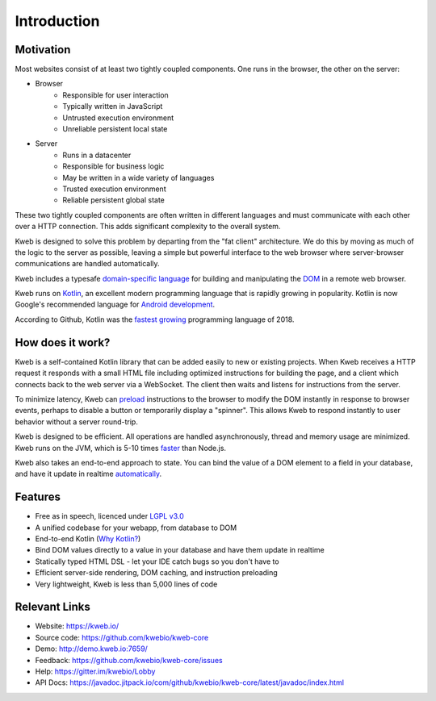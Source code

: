 ============
Introduction
============

Motivation
----------

Most websites consist of at least two tightly coupled components.  One runs in the browser, the other on the server:

* Browser
    * Responsible for user interaction
    * Typically written in JavaScript
    * Untrusted execution environment
    * Unreliable persistent local state

* Server
    * Runs in a datacenter
    * Responsible for business logic
    * May be written in a wide variety of languages
    * Trusted execution environment
    * Reliable persistent global state

These two tightly coupled components are often written in different languages and must communicate
with each other over a HTTP connection.  This adds significant complexity to the overall system.

Kweb is designed to solve this problem by departing from the "fat client" architecture.  We do this by moving as much
of the logic to the server as possible, leaving a simple but powerful interface to the web browser where server-browser
communications are handled automatically.

Kweb includes a typesafe `domain-specific language <https://en.wikipedia.org/wiki/Domain-specific_language>`_
for building and manipulating the `DOM <https://en.wikipedia.org/wiki/Document_Object_Model>`_ in a remote web browser.

Kweb runs on `Kotlin <https://kotlinlang.org/>`_, an excellent modern programming language that is rapidly growing in
popularity.  Kotlin is now Google's recommended language for `Android development <https://developer.android.com/kotlin/>`_.

According to Github, Kotlin was the `fastest growing <https://octoverse.github.com/projects#languages>`_ programming language
of 2018.

How does it work?
-----------------

Kweb is a self-contained Kotlin library that can be added easily to new or existing projects.  When Kweb receives
a HTTP request it responds with a small HTML file including optimized instructions for building the page, and a
client which connects back to the web server via a WebSocket.  The client then waits and listens for instructions
from the server.

To minimize latency, Kweb can `preload <https://docs.kweb.io/en/latest/dom.html#immediate-events>`_ instructions to
the browser to modify the DOM instantly in response to browser events, perhaps to disable a button or temporarily
display a "spinner".  This allows Kweb to respond instantly to user behavior without a server round-trip.

Kweb is designed to be efficient.  All operations are handled asynchronously, thread and memory usage are minimized.
Kweb runs on the JVM, which is 5-10 times `faster <https://benchmarksgame-team.pages.debian.net/benchmarksgame/faster/javascript.html>`_
than Node.js.

Kweb also takes an end-to-end approach to state.  You can bind the value of a DOM element to a field in your
database, and have it update in realtime `automatically <https://docs.kweb.io/en/latest/state.html>`_.

Features
--------

* Free as in speech, licenced under `LGPL v3.0 <https://opensource.org/licenses/lgpl-3.0.html>`_

* A unified codebase for your webapp, from database to DOM

* End-to-end Kotlin (`Why Kotlin? <https://steve-yegge.blogspot.com/2017/05/why-kotlin-is-better-than-whatever-dumb.html?m=1>`_)

* Bind DOM values directly to a value in your database and have them update in realtime

* Statically typed HTML DSL - let your IDE catch bugs so you don't have to

* Efficient server-side rendering, DOM caching, and instruction preloading

* Very lightweight, Kweb is less than 5,000 lines of code

Relevant Links
--------------

* Website: https://kweb.io/

* Source code: https://github.com/kwebio/kweb-core

* Demo: http://demo.kweb.io:7659/

* Feedback: https://github.com/kwebio/kweb-core/issues

* Help: https://gitter.im/kwebio/Lobby

* API Docs: https://javadoc.jitpack.io/com/github/kwebio/kweb-core/latest/javadoc/index.html
